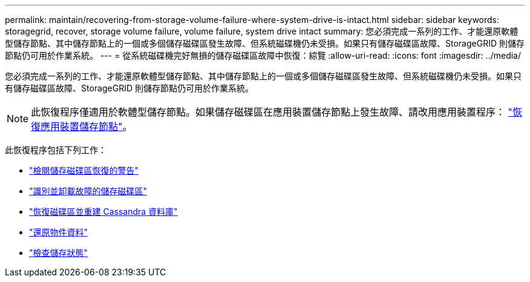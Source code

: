 ---
permalink: maintain/recovering-from-storage-volume-failure-where-system-drive-is-intact.html 
sidebar: sidebar 
keywords: storagegrid, recover, storage volume failure, volume failure, system drive intact 
summary: 您必須完成一系列的工作、才能還原軟體型儲存節點、其中儲存節點上的一個或多個儲存磁碟區發生故障、但系統磁碟機仍未受損。如果只有儲存磁碟區故障、StorageGRID 則儲存節點仍可用於作業系統。 
---
= 從系統磁碟機完好無損的儲存磁碟區故障中恢復：綜覽
:allow-uri-read: 
:icons: font
:imagesdir: ../media/


[role="lead"]
您必須完成一系列的工作、才能還原軟體型儲存節點、其中儲存節點上的一個或多個儲存磁碟區發生故障、但系統磁碟機仍未受損。如果只有儲存磁碟區故障、StorageGRID 則儲存節點仍可用於作業系統。


NOTE: 此恢復程序僅適用於軟體型儲存節點。如果儲存磁碟區在應用裝置儲存節點上發生故障、請改用應用裝置程序： link:recovering-storagegrid-appliance-storage-node.html["恢復應用裝置儲存節點"]。

此恢復程序包括下列工作：

* link:reviewing-warnings-about-storage-volume-recovery.html["檢閱儲存磁碟區恢復的警告"]
* link:identifying-and-unmounting-failed-storage-volumes.html["識別並卸載故障的儲存磁碟區"]
* link:recovering-failed-storage-volumes-and-rebuilding-cassandra-database.html["恢復磁碟區並重建 Cassandra 資料庫"]
* link:restoring-object-data-to-storage-volume-where-system-drive-is-intact.html["還原物件資料"]
* link:checking-storage-state-after-recovering-storage-volumes.html["檢查儲存狀態"]

